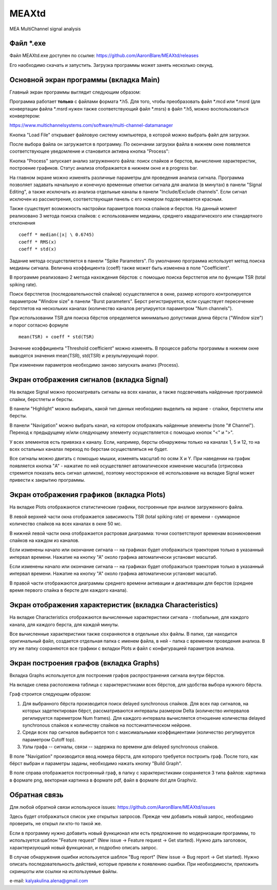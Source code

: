 ===============================
MEAXtd
===============================


.. image:: https://img.shields.io/travis/AaronBlare/MEAXtd.svg
        :target: https://travis-ci.com/AaronBlare/MEAXtd


MEA MultiChannel signal analysis


Файл \*.exe
-----------

Файл MEAXtd.exe доступен по ссылке: https://github.com/AaronBlare/MEAXtd/releases

Его наобходимо скачать и запустить. Загрузка программы может занять несколько секунд.

Основной экран программы (вкладка Main)
-----------------------------------------

Главный экран программы выглядит следующим образом:

.. image:: images//screenshot.png

Программа работает **только** с файлами формата \*.h5. Для того, чтобы преобразовать файл \*.mcd или \*.msrd (для конвертации файла \*.msrd нужен также соответствующий файл \*.msrs) в файл \*.h5, можно воспользоваться конвертером:

https://www.multichannelsystems.com/software/multi-channel-datamanager

Кнопка "Load File" открывает файловую систему компьютера, в которой можно выбрать файл для загрузки.

После выбора файла он загружается в программу. По окончании загрузки файла в нижнем окне появляется соответствующее уведомление и становится активна кнопка "Process":

.. image:: images//file_load.png

Кнопка "Process" запускает анализ загруженного файла: поиск спайков и берстов, вычисление характеристик, построение графиков. Статус анализа отображается в нижнем окне и в progress bar.

.. image:: images//progress.png

На главном экране можно изменять различные параметры для проведения анализа сигнала.
Программа позволяет задавать начальную и конечную временные отметки сигнала для анализа (в минутах) в панели "Signal Editing", а также исключать из анализа отдельные каналы в панели "Include/Exclude channels". Если сигнал исключен из рассмотрения, соответствующая панель с его номером подсвечивается красным.

Также существует возможность настройки параметров поиска спайков и берстов. На данный момент реализовано 3 метода поиска спайков: с использованием медианы, среднего квадратического или стандартного отклонения
::

    coeff * median(|x| \ 0.6745)
    coeff * RMS(x)
    coeff * std(x)

Задание метода осуществляется в панели "Spike Parameters". По умолчанию программа использует метод поиска медианы сигнала. Величина коэффициента (coeff) также может быть изменена в поле "Coefficient".

В программе реализовано 2 метода нахождения бёрстов: с помощью поиска берстлетов или по функции TSR (total spiking rate).

Поиск берстлетов (последовательностей спайков) осуществляется в окне, размер которого контролируется параметром "Window size" в панели "Burst parameters".
Берст регистрируется, если существует пересечение берстлетов на нескольких каналах (количество каналов регулируется параметром "Num channels").

При использовании TSR для поиска бёрстов определяется минимально допустимая длина бёрста ("Window size") и порог согласно формуле
::

    mean(TSR) + coeff * std(TSR)

Значение коэффициента "Threshold coefficient" можно изменять. В процессе работы программы в нижнем окне выводятся значения mean(TSR), std(TSR) и результирующий порог.

При изменении параметров необходимо заново запускать анализ (Process).

Экран отображения сигналов (вкладка Signal)
------------------------------------------------

На вкладке Signal можно просматривать сигналы на всех каналах, а также подсвечивать найденные программой спайки, берстлеты и берсты.

.. image:: images//signal.png

В панели "Highlight" можно выбирать, какой тип данных необходимо выделить на экране - спайки, берстлеты или берсты.

В панели "Navigation" можно выбрать канал, на котором отображать найденные элементы (поле "# Channel"). Переход к предыдущему и/или следующему элементу осуществляется с помощью кнопок "<" и ">".

У всех элементов есть привязка к каналу. Если, например, берсты обнаружены только на каналах 1, 5 и 12, то на всех остальных каналах переход по берстам осуществляться не будет.

Все сигналы можно двигать с помощью мышки, изменять масштаб по осям X и Y. При наведении на график появляется кнопка "A" - нажатие по ней осуществляет автоматическое изменение масштаба (отрисовка стремится показать весь сигнал целиком), поэтому неосторожное её использование на вкладке Signal может привести к закрытию программы.

Экран отображения графиков (вкладка Plots)
------------------------------------------------

На вкладке Plots отображаются статистические графики, построенные при анализе загруженного файла.

.. image:: images\\plots.png

В левой верхней части окна отображается зависимость TSR (total spiking rate) от времени - суммарное количество спайков на всех каналах в окне 50 мс.

В нижней левой части окна отображается растровая диаграмма: точки соответствуют временам возникновения спайков на каждом из каналов.

Если изменены начало или окончание сигнала -- на графиках будет отображаться траектория только в указанный интервал времени. Нажатие на кнопку "А" около графика автоматически установит масштаб.

Если изменены начало или окончание сигнала -- на графиках будет отображаться траектория только в указанный интервал времени. Нажатие на кнопку "А" около графика автоматически установит масштаб.

В правой части отображаются диаграммы среднего времени активации и деактивации для берстов (среднее время первого спайка в берсте для каждого канала).

Экран отображения характеристик (вкладка Characteristics)
----------------------------------------------------------

На вкладке Characteristics отображаются вычисленные характеристики сигнала - глобальные, для каждого канала, для каждого берста, для каждой минуты.

.. image:: images\\characteristics.png

Все вычисленные характеристики также сохраняются в отдельные xlsx файлы. В папке, где находится оригинальный файл, создается отдельная папка с именем файла, в ней - папка с временем проведения анализа.
В эту же папку сохраняются все графики с вкладки Plots и файл с конфигурацией параметров анализа.

Экран построения графов (вкладка Graphs)
----------------------------------------------------------

Вкладка Graphs используется для построения графов распространения сигнала внутри бёрстов.

.. image:: images\\graphs.png

На вкладке слева расположена таблица с характеристиками всех бёрстов, для удобства выбора нужного бёрста.

Граф строится следующим образом:

#. Для выбранного бёрста производится поиск delayed synchronous спайков. Для всех пар сигналов, на которых задетектирован бёрст, рассматриваются интервалы размером Delta (количество интервалов регилируется пареметром Num frames). Для каждого интервала вычисляется отношение количества delayed synchronous спайков к количеству спайков на постсинаптическом нейроне.
#. Среди всех пар сигналов выбирается топ с максимальными коэффициентами (количество регулируется параметром Cutoff top).
#. Узлы графа -- сигналы, связи -- задержка по времени для delayed synchronous спайков.

В поле "Navigation" производится ввод номера бёрста, для которого требуется построить граф. После того, как бёрст выбран и параметры заданы, необходимо нажать кнопку "Build Graph".

.. image:: images\\graph_example.png

В поле справа отображается построенный граф, в папку с характеристиками сохраняется 3 типа файлов: картинка в формате png, векторная картинка в формате pdf, файл в формате dot для Graphviz.

Обратная связь
---------------------

Для любой обратной связи используюся issues: https://github.com/AaronBlare/MEAXtd/issues

Здесь будет отображаться список уже открытых запросов. Прежде чем добавить новый запрос, необходимо проверить, не открыл ли кто-то такой же.

Если в программу нужно добавить новый функционал или есть предложение по модернизации программы, то используется шаблон "Feature request" (New issue -> Feature request -> Get started). Нужно дать заголовок, характеризующий новый функционал, и подробно описать запрос.

В случае обнаружения ошибки используется шаблон "Bug report" (New issue -> Bug report -> Get started). Нужно описать последовательность действий, которые привели к появлению ошибки. При необходимости, приложить скриншоты или ссылки на используемые файлы.

e-mail: kalyakulina.alena@gmail.com 